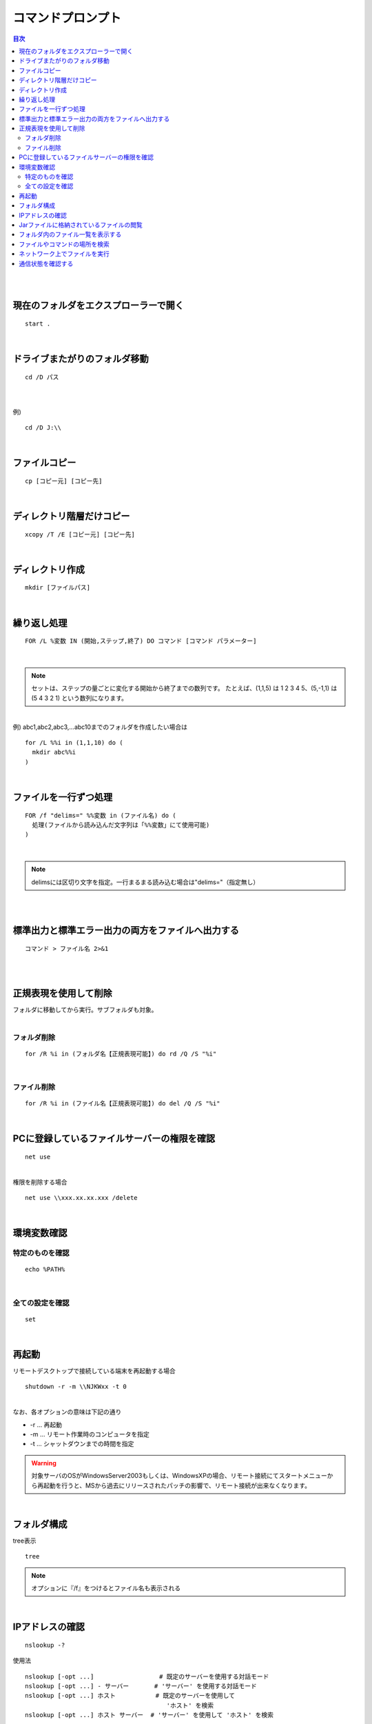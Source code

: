 ============================================================
コマンドプロンプト
============================================================

.. contents:: 目次
   :depth: 2


|
|


現在のフォルダをエクスプローラーで開く
============================================================

::

  start .

|


ドライブまたがりのフォルダ移動
============================================================

::

  cd /D パス

|
|
| 例)

::

  cd /D J:\\

|

ファイルコピー
============================================================

::

  cp [コピー元] [コピー先]

|

ディレクトリ階層だけコピー
============================================================

::

  xcopy /T /E [コピー元] [コピー先]

|

ディレクトリ作成
============================================================

::

  mkdir [ファイルパス]

|

繰り返し処理
============================================================

::

  FOR /L %変数 IN (開始,ステップ,終了) DO コマンド [コマンド パラメーター]

|

.. note::

   セットは、ステップの量ごとに変化する開始から終了までの数列です。
   たとえば、(1,1,5) は 1 2 3 4 5、(5,-1,1) は (5 4 3 2 1) という数列になります。

|
| 例) abc1,abc2,abc3,...abc10までのフォルダを作成したい場合は

::

  for /L %%i in (1,1,10) do (
    mkdir abc%%i
  )

|

ファイルを一行ずつ処理
==============================================================

::

  FOR /f "delims=" %%変数 in (ファイル名) do (
    処理(ファイルから読み込んだ文字列は「%%変数」にて使用可能)
  )

|

.. note::

   delimsには区切り文字を指定。一行まるまる読み込む場合は"delims="（指定無し）

|
|

標準出力と標準エラー出力の両方をファイルへ出力する
============================================================

::

  コマンド > ファイル名 2>&1

|
|

正規表現を使用して削除
============================================================

| フォルダに移動してから実行。サブフォルダも対象。
|

フォルダ削除
---------------------------------

::

  for /R %i in (フォルダ名【正規表現可能】) do rd /Q /S "%i"

|

ファイル削除
---------------------------------

::

  for /R %i in (ファイル名【正規表現可能】) do del /Q /S "%i"

|

PCに登録しているファイルサーバーの権限を確認
============================================================

::

  net use

|
| 権限を削除する場合

::

  net use \\xxx.xx.xx.xxx /delete

|

環境変数確認
============================================================

特定のものを確認
---------------------------------

::

  echo %PATH%

|

全ての設定を確認
---------------------------------

::

  set

|


再起動
============================================================

| リモートデスクトップで接続している端末を再起動する場合

::

  shutdown -r -m \\NJKWxx -t 0


|
| なお、各オプションの意味は下記の通り

- -r ... 再起動
- -m ... リモート作業時のコンピュータを指定
- -t ... シャットダウンまでの時間を指定

.. warning::

  対象サーバのOSがWindowsServer2003もしくは、WindowsXPの場合、リモート接続にてスタートメニューから再起動を行うと、MSから過去にリリースされたパッチの影響で、リモート接続が出来なくなります。

|

フォルダ構成
============================================================

| tree表示

::

  tree

.. note::

  オプションに『/f』をつけるとファイル名も表示される

|

IPアドレスの確認
============================================================

::

  nslookup -?


使用法

::

   nslookup [-opt ...]                  # 既定のサーバーを使用する対話モード
   nslookup [-opt ...] - サーバー       # 'サーバー' を使用する対話モード
   nslookup [-opt ...] ホスト           # 既定のサーバーを使用して
                                          'ホスト' を検索
   nslookup [-opt ...] ホスト サーバー  # 'サーバー' を使用して 'ホスト' を検索

|

Jarファイルに格納されているファイルの閲覧
============================================================

JAR ファイル pack.jar に圧縮されているファイルの一覧は、次のコマンドを発行することで取得できる。

::

   jar tf pack.jar

|

フォルダ内のファイル一覧を表示する
============================================================

::

   dir *.jar /B /S


| *.jar は指定なくてもいい。
|
| **オプション説明**

- /B : ファイル名のみ出力
- /S : サブディレクトリを含めて表示

|

ファイルやコマンドの場所を検索
============================================================

::

   where <<実行コマンドなど>>


| コマンドの実行したときにどこの、何のファイルが場所を探すことが出来る。
|
| 例）

::

  C:\BL\DML08\20130917_hon>where find
  c:\java\gnuwin32\bin\find.exe
  c:\Windows\System32\find.exe
  c:\cygwin\bin\find.exe

|

ネットワーク上でファイルを実行
============================================================

| ネットワーク上でファイルを実行しようとすると、
| 「CMD では UNC パスは現在のディレクトリとしてサポートされません」と表示され、エラーになる。
| そのため、ほかのコンピュータ上のディレクトリに「cd」するには、あらかじめネットワークドライブを割り当てておかなければなる。
|
| ネットワーク割り当てコマンド

::

  pushd \\computer1\project1\program1

| 自動的にネットワークドライブが割り当てられ、そのディレクトリに移動する。
|
| 当該ディレクトリで作業後、次のコマンドを入力すると、ネットワークドライブが解除され、元のディレクトリに戻る。

::

  popd

| なお、認証を行うには、たとえば次のように入力して認証のダイアログボックスを表示し、ユーザー名とパスワードを入力してください。
|

::

  start \\computer1\project1\program1

|
|
| ネットワーク上のバッチを実行する場合は、下記ではさめばOK！

::

  rem 相対パスを取得して一時ディレクトリへ割り当て
  PUSHD %~dp0

  rem 上の処理を無効化
  POPD


- %~dp0 ： ツールが配置されている相対パスを取得

|
|


通信状態を確認する
============================================================

::

  netstat

|

.. note::

   オプション無しで実行可能。

|
| 例)

::

  netstat -n 1  // 1秒おきに表示

|
| **実行結果について**
|

.. image:: ./image/netstat.gif

|


.. list-table:: netstat実行結果詳細
   :header-rows: 1
   :widths: 30,10,60

   * - 状態
     - 頻度
     - 意味
   * - CLOSED
     - －
     - 未使用状態のTCPポート。通常これが表示されることはない
   * - LISTENING
     - ◎
     - 待ち受け状態（リッスン状態）のポート。netstatに-aオプションを付けると表示される
   * - SYN_SENT
     - ○
     - サーバに対して、通信開始の要求（SYN：Synchronize）を送信したが、まだそれに対する応答（ACK：Acknowledgement）を受け取っていない状態。相手が無応答のときもこの状態になる。ACKを受け取るとESTABLISHEDへ遷移する
   * - SYN_RECEIVED
     - －
     - クライアントからSYN要求を受け取った直後の状態。SYNに対するACKを送信するとESTABLISHEDへ遷移する
   * - ESTABLISHED
     - ◎
     - TCPコネクションが確立して通信している状態。netstatでは最もよく見る状態。どちらかが終了処理を始めると、FIN_WAIT_1もしくはCLOSE_WAITへ遷移する
   * - FIN_WAIT_1
     - －
     - 自分の側からFINを送信した状態。そのFINに対するACKを相手から受信すると、FIN_WAIT_2へ遷移するが、先に相手からのFINを受けるとCLOSINGへ遷移する
   * - FIN_WAIT_2
     - －
     - FINに対するACKを受信した状態。相手からのFINを受信して、それに対するACKを返すと、TIME_WAITへ遷移する
   * - CLOSE_WAIT
     - ○
     - 相手からのFINを受け取った状態。アプリケーションが終了すると、FINを送信してからLAST_ACKへ遷移する
   * - CLOSING
     - －
     - FINに対する相手からのACKを受けるとTIME_WAITへ遷移する
   * - LAST_ACK
     - －
     - 送信したFINに対するACK待ち状態。ACKを受け取るとCLOSEDへ遷移して終了する
   * - TIME_WAIT
     - ○
     - コネクションの終了待ち状態。しばらく待ったあと、CLOSEDへ遷移して終了する






